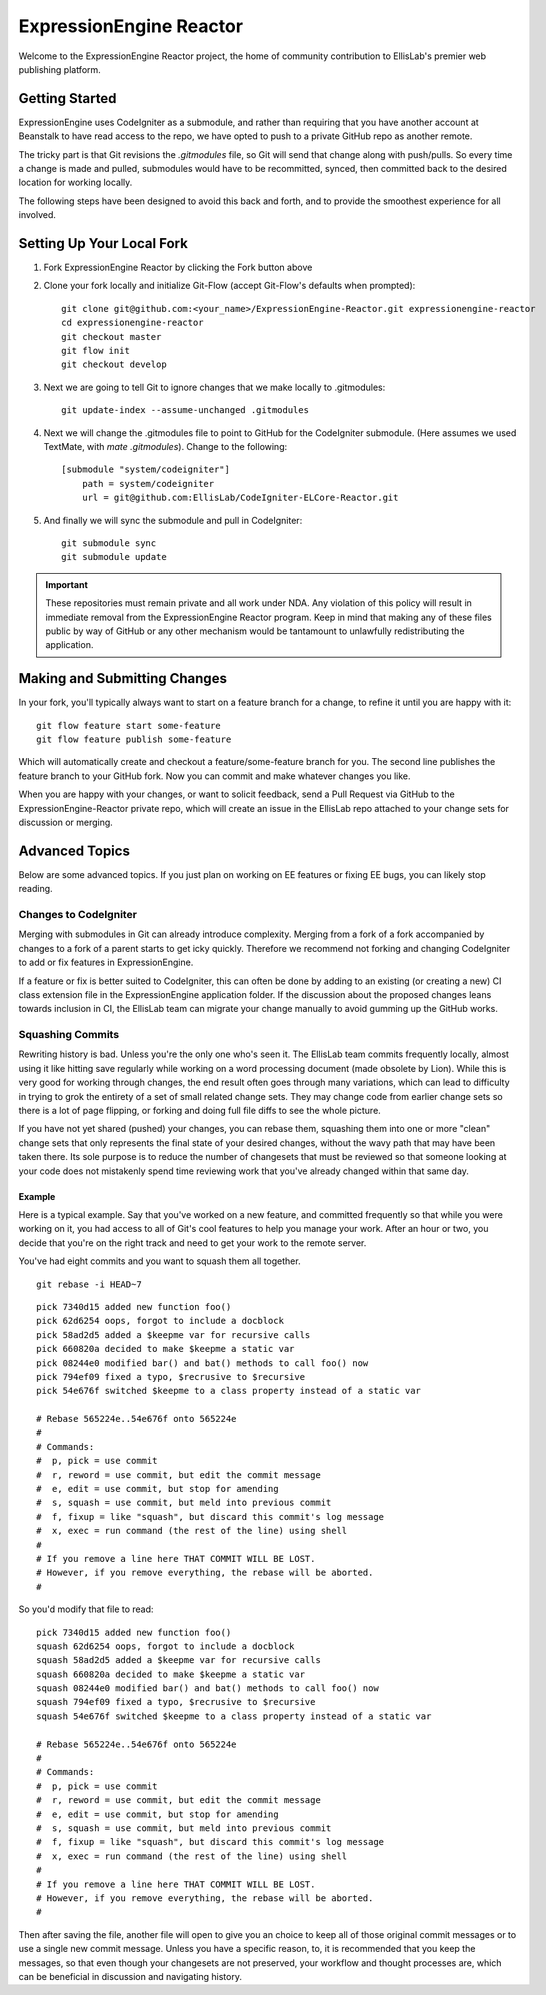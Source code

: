 ########################
ExpressionEngine Reactor
########################

Welcome to the ExpressionEngine Reactor project, the home of community contribution to EllisLab's premier web publishing platform.

***************
Getting Started
***************

ExpressionEngine uses CodeIgniter as a submodule, and rather than requiring that you have another account at Beanstalk to have read access to the repo, we have opted to push to a private GitHub repo as another remote.

The tricky part is that Git revisions the `.gitmodules` file, so Git will send that change along with push/pulls.  So every time a change is made and pulled, submodules would have to be recommitted, synced, then committed back to the desired location for working locally.

The following steps have been designed to avoid this back and forth, and to provide the smoothest experience for all involved.

**************************
Setting Up Your Local Fork
**************************

1. Fork ExpressionEngine Reactor by clicking the Fork button above
2. Clone your fork locally and initialize Git-Flow (accept Git-Flow's defaults when prompted)::

	git clone git@github.com:<your_name>/ExpressionEngine-Reactor.git expressionengine-reactor
	cd expressionengine-reactor
	git checkout master
	git flow init
	git checkout develop

3. Next we are going to tell Git to ignore changes that we make locally to .gitmodules::

	git update-index --assume-unchanged .gitmodules

4. Next we will change the .gitmodules file to point to GitHub for the CodeIgniter submodule.  (Here assumes we used TextMate, with `mate .gitmodules`).  Change to the following::

	[submodule "system/codeigniter"]
	    path = system/codeigniter
	    url = git@github.com:EllisLab/CodeIgniter-ELCore-Reactor.git

5. And finally we will sync the submodule and pull in CodeIgniter::

	git submodule sync
	git submodule update

.. important:: These repositories must remain private and all work under NDA.  Any violation of this policy will result in immediate removal from the ExpressionEngine Reactor program.  Keep in mind that making any of these files public by way of GitHub or any other mechanism would be tantamount to unlawfully redistributing the application.

*****************************
Making and Submitting Changes
*****************************

In your fork, you'll typically always want to start on a feature branch for a change, to refine it until you are happy with it::

	git flow feature start some-feature
	git flow feature publish some-feature

Which will automatically create and checkout a feature/some-feature branch for you.  The second line publishes the feature branch to your GitHub fork.  Now you can commit and make whatever changes you like.

When you are happy with your changes, or want to solicit feedback, send a Pull Request via GitHub to the ExpressionEngine-Reactor private repo, which will create an issue in the EllisLab repo attached to your change sets for discussion or merging.

***************
Advanced Topics
***************

Below are some advanced topics.  If you just plan on working on EE features or fixing EE bugs, you can likely stop reading.

Changes to CodeIgniter
======================

Merging with submodules in Git can already introduce complexity.  Merging from a fork of a fork accompanied by changes to a fork of a parent starts to get icky quickly.  Therefore we recommend not forking and changing CodeIgniter to add or fix features in ExpressionEngine.

If a feature or fix is better suited to CodeIgniter, this can often be done by adding to an existing (or creating a new) CI class extension file in the ExpressionEngine application folder.  If the discussion about the proposed changes leans towards inclusion in CI, the EllisLab team can migrate your change manually to avoid gumming up the GitHub works.

Squashing Commits
=================

Rewriting history is bad.  Unless you're the only one who's seen it.  The EllisLab team commits frequently locally, almost using it like hitting save regularly while working on a word processing document (made obsolete by Lion).  While this is very good for working through changes, the end result often goes through many variations, which can lead to difficulty in trying to grok the entirety of a set of small related change sets.  They may change code from earlier change sets so there is a lot of page flipping, or forking and doing full file diffs to see the whole picture.

If you have not yet shared (pushed) your changes, you can rebase them, squashing them into one or more "clean" change sets that only represents the final state of your desired changes, without the wavy path that may have been taken there.  Its sole purpose is to reduce the number of changesets that must be reviewed so that someone looking at your code does not mistakenly spend time reviewing work that you've already changed within that same day.

Example
*******

Here is a typical example.  Say that you've worked on a new feature, and committed
frequently so that while you were working on it, you had access to all of Git's cool
features to help you manage your work.  After an hour or two, you decide that you're
on the right track and need to get your work to the remote server.

You've had eight commits and you want to squash them all together.

::

	git rebase -i HEAD~7

::

	pick 7340d15 added new function foo()
	pick 62d6254 oops, forgot to include a docblock
	pick 58ad2d5 added a $keepme var for recursive calls
	pick 660820a decided to make $keepme a static var
	pick 08244e0 modified bar() and bat() methods to call foo() now
	pick 794ef09 fixed a typo, $recrusive to $recursive
	pick 54e676f switched $keepme to a class property instead of a static var
	
	# Rebase 565224e..54e676f onto 565224e
	#
	# Commands:
	#  p, pick = use commit
	#  r, reword = use commit, but edit the commit message
	#  e, edit = use commit, but stop for amending
	#  s, squash = use commit, but meld into previous commit
	#  f, fixup = like "squash", but discard this commit's log message
	#  x, exec = run command (the rest of the line) using shell
	#
	# If you remove a line here THAT COMMIT WILL BE LOST.
	# However, if you remove everything, the rebase will be aborted.
	#

So you'd modify that file to read:

::

	pick 7340d15 added new function foo()
	squash 62d6254 oops, forgot to include a docblock
	squash 58ad2d5 added a $keepme var for recursive calls
	squash 660820a decided to make $keepme a static var
	squash 08244e0 modified bar() and bat() methods to call foo() now
	squash 794ef09 fixed a typo, $recrusive to $recursive
	squash 54e676f switched $keepme to a class property instead of a static var

	# Rebase 565224e..54e676f onto 565224e
	#
	# Commands:
	#  p, pick = use commit
	#  r, reword = use commit, but edit the commit message
	#  e, edit = use commit, but stop for amending
	#  s, squash = use commit, but meld into previous commit
	#  f, fixup = like "squash", but discard this commit's log message
	#  x, exec = run command (the rest of the line) using shell
	#
	# If you remove a line here THAT COMMIT WILL BE LOST.
	# However, if you remove everything, the rebase will be aborted.
	#

Then after saving the file, another file will open to give you an choice
to keep all of those original commit messages or to use a single new
commit message.  Unless you have a specific reason, to, it is recommended that you keep
the messages, so that even though your changesets are not preserved,
your workflow and thought processes are, which can be beneficial in
discussion and navigating history.